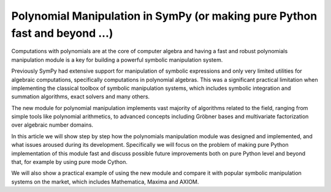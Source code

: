 
Polynomial Manipulation in SymPy (or making pure Python fast and beyond ...)
============================================================================

Computations with polynomials are at the core of computer algebra and
having a fast and robust polynomials manipulation module is a key for
building a powerful symbolic manipulation system.

Previously SymPy had extensive support for manipulation of symbolic
expressions and only very limited utilities for algebraic computations,
specifically computations in polynomial algebras. This was a significant
practical limitation when implementing the classical toolbox of symbolic
manipulation systems, which includes symbolic integration and summation
algorithms, exact solvers and many others.

The new module for polynomial manipulation implements vast majority of
algorithms related to the field, ranging from simple tools like polynomial
arithmetics, to advanced concepts including Gröbner bases and multivariate
factorization over algebraic number domains.

In this article we will show step by step how the polynomials manipulation
module was designed and implemented, and what issues aroused during its
development. Specifically we will focus on the problem of making pure
Python implementation of this module fast and discuss possible future
improvements both on pure Python level and beyond that, for example by
using pure mode Cython.

We will also show a practical example of using the new module and compare
it with popular symbolic manipulation systems on the market, which includes
Mathematica, Maxima and AXIOM.

